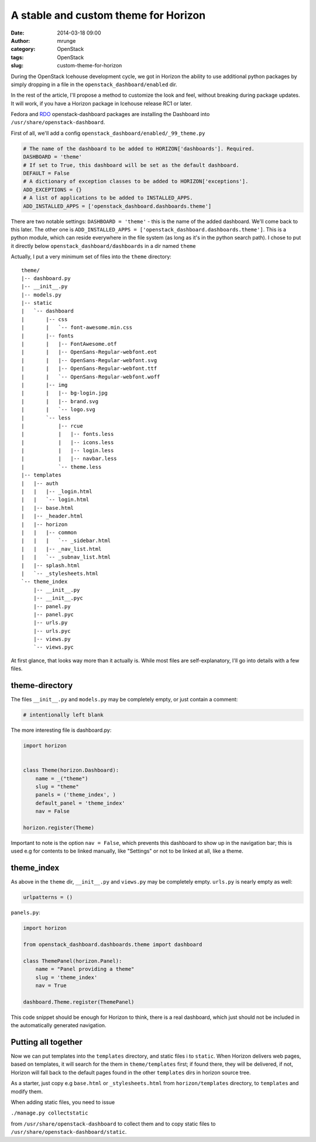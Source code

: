 A stable and custom theme for Horizon
#####################################
:date: 2014-03-18 09:00
:author: mrunge
:category: OpenStack
:tags: OpenStack
:slug: custom-theme-for-horizon

During the OpenStack Icehouse development cycle, we got in Horizon the
ability to use additional python packages by simply dropping in a file
in the ``openstack_dashboard/enabled`` dir. 

In the rest of the article, I'll propose a method to customize the look and
feel, without breaking during package updates. It will work, if
you have a Horizon package in Icehouse release RC1 or later.

Fedora and `RDO`_ openstack-dashboard packages are installing the Dashboard into
``/usr/share/openstack-dashboard``.

First of all, we'll add a config ``openstack_dashboard/enabled/_99_theme.py``

.. code-block:: python

    # The name of the dashboard to be added to HORIZON['dashboards']. Required.
    DASHBOARD = 'theme'
    # If set to True, this dashboard will be set as the default dashboard.
    DEFAULT = False
    # A dictionary of exception classes to be added to HORIZON['exceptions'].
    ADD_EXCEPTIONS = {}
    # A list of applications to be added to INSTALLED_APPS.
    ADD_INSTALLED_APPS = ['openstack_dashboard.dashboards.theme']

There are two notable settings: ``DASHBOARD = 'theme'`` - this is the name
of the added dashboard. We'll come back to this later. The other one is
``ADD_INSTALLED_APPS = ['openstack_dashboard.dashboards.theme']``.
This is a python module, which can reside everywhere in the file system
(as long as it's in the python search path). I chose to put it directly
below ``openstack_dashboard/dashboards`` in a dir named ``theme``

Actually, I put a very minimum set of files into the ``theme`` directory:

::

    theme/
    |-- dashboard.py
    |-- __init__.py
    |-- models.py
    |-- static
    |   `-- dashboard
    |       |-- css
    |       |   `-- font-awesome.min.css
    |       |-- fonts
    |       |   |-- FontAwesome.otf
    |       |   |-- OpenSans-Regular-webfont.eot
    |       |   |-- OpenSans-Regular-webfont.svg
    |       |   |-- OpenSans-Regular-webfont.ttf
    |       |   `-- OpenSans-Regular-webfont.woff
    |       |-- img
    |       |   |-- bg-login.jpg
    |       |   |-- brand.svg
    |       |   `-- logo.svg
    |       `-- less
    |           |-- rcue
    |           |   |-- fonts.less
    |           |   |-- icons.less
    |           |   |-- login.less
    |           |   |-- navbar.less
    |           `-- theme.less
    |-- templates
    |   |-- auth
    |   |   |-- _login.html
    |   |   `-- login.html
    |   |-- base.html
    |   |-- _header.html
    |   |-- horizon
    |   |   |-- common
    |   |   |   `-- _sidebar.html
    |   |   |-- _nav_list.html
    |   |   `-- _subnav_list.html
    |   |-- splash.html
    |   `-- _stylesheets.html
    `-- theme_index
        |-- __init__.py
        |-- __init__.pyc
        |-- panel.py
        |-- panel.pyc
        |-- urls.py
        |-- urls.pyc
        |-- views.py
        `-- views.pyc

At first glance, that looks way more than it actually is. While most
files are self-explanatory, I'll go into details with a few files.

theme-directory
---------------

The files ``__init__.py`` and ``models.py`` may be completely empty, or 
just contain a comment:

.. code-block:: python

    # intentionally left blank

The more interesting file is dashboard.py:

.. code-block:: python

    import horizon
    
    
    class Theme(horizon.Dashboard):
        name = _("theme")
        slug = "theme"
        panels = ('theme_index', )
        default_panel = 'theme_index'
        nav = False

    horizon.register(Theme)

Important to note is the option ``nav = False``, which prevents this dashboard
to show up in the navigation bar; this is used e.g for contents to be linked
manually, like "Settings" or not to be linked at all, like a theme.

theme_index
-----------

As above in the ``theme`` dir, ``__init__.py``  and ``views.py`` may be
completely empty. ``urls.py`` is nearly empty as well:

.. code-block:: python

    urlpatterns = ()

``panels.py``:

.. code-block:: python

    import horizon

    from openstack_dashboard.dashboards.theme import dashboard

    class ThemePanel(horizon.Panel):
        name = "Panel providing a theme"
        slug = 'theme_index'
        nav = True

    dashboard.Theme.register(ThemePanel)

This code snippet should be enough for Horizon to think, there is a real
dashboard, which just should not be included in the automatically generated
navigation.

Putting all together
--------------------

Now we can put templates into the ``templates`` directory, and static files i
to ``static``. When Horizon delivers web pages, based on templates, it will 
search for the them in ``theme/templates`` first; if found there, they will
be delivered, if not, Horizon will fall back to the default pages found in the
other ``templates`` dirs in horizon source tree.

As a starter, just copy e.g ``base.html`` or ``_stylesheets.html`` from 
``horizon/templates`` directory, to ``templates`` and modify them.

When adding static files, you need to issue

| ``./manage.py collectstatic``

from ``/usr/share/openstack-dashboard`` to collect them and to copy
static files to ``/usr/share/openstack-dashboard/static``.

.. _RDO: http://openstack.redhat.com/Main_Page
